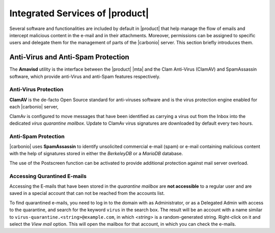 .. SPDX-FileCopyrightText: 2022 Zextras <https://www.zextras.com/>
..
.. SPDX-License-Identifier: CC-BY-NC-SA-4.0

.. _integratedservices:

Integrated Services of |product|
================================

Several software and functionalities are included by default in
|product| that help manage the flow of emails and intercept malicious
content in the e-mail and in their attachments.  Moreover, permissions
can be assigned to specific users and delegate them for the management
of parts of the |carbonio| server. This section briefly introduces
them.

Anti-Virus and Anti-Spam Protection
-----------------------------------

The **Amavisd** utility is the interface between the |product| |mta|
and the Clam Anti-Virus (ClamAV) and SpamAssassin software, which
provide anti-Virus and anti-Spam features respectively.

Anti-Virus Protection
~~~~~~~~~~~~~~~~~~~~~

**ClamAV** is the de-facto Open Source standard for anti-viruses
software and is the virus protection engine enabled for each
|carbonio| server,

ClamAv is configured to move messages that have been identified as
carrying a virus out from the Inbox into the dedicated *virus
quarantine mailbox*. Update to ClamAv virus signatures are downloaded
by default every two hours.

Anti-Spam Protection
~~~~~~~~~~~~~~~~~~~~

|carbonio| uses **SpamAssassin** to identify unsolicited commercial
e-mail (spam) or e-mail containing malicious content with the help of
signatures stored in either the *BerkeleyDB* or a *MariaDB* database.

The use of the Postscreen function can be activated to provide
additional protection against mail server overload.

Accessing Qurantined E-mails
~~~~~~~~~~~~~~~~~~~~~~~~~~~~

Accessing the E-mails that have been stored in the *quarantine
mailbox* are **not accessible** to a regular user and are saved in a
special account that can not be reached from the accounts list.

To find quarantined e-mails, you need to log in to the domain with as
Administrator, or as a Delegated Admin with access to the quarantine,
and search for the keyword ``virus`` in the search box. The result
will be an account with a name similar to
``virus-quarantine.<string>@example.com``, in which `<string>` is a
random-generated string. Right-click on it and select the `View mail`
option. This will open the mailbox for that account, in which you can
check the e-mails.
